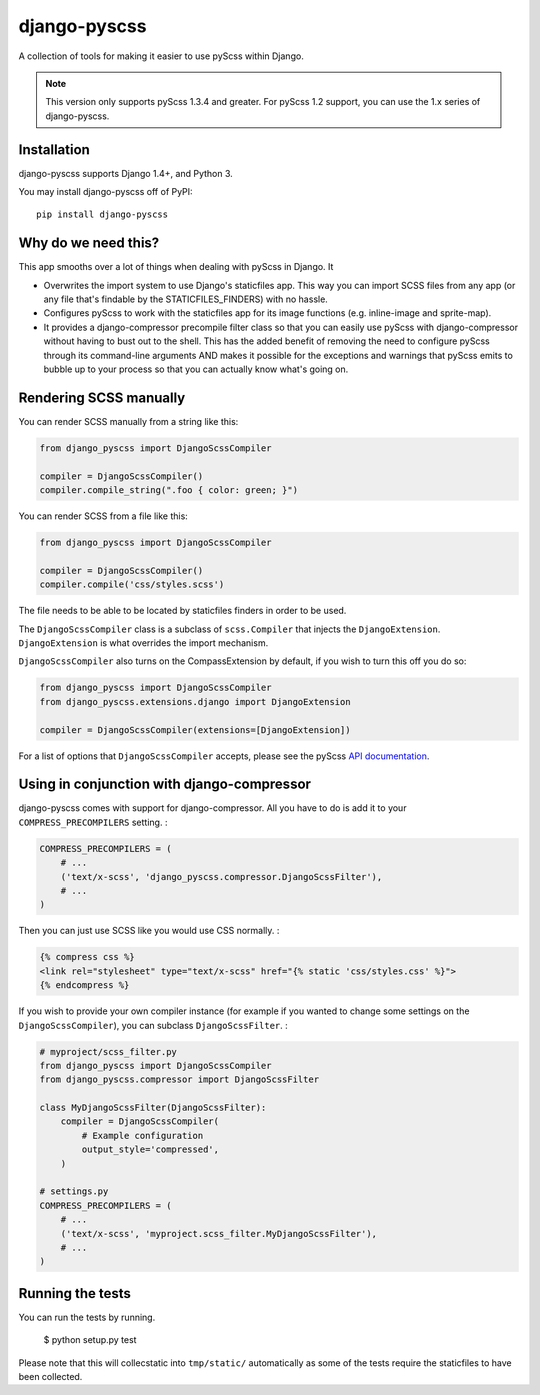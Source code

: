 django-pyscss
-------------

A collection of tools for making it easier to use pyScss within Django.

.. image:: https://travis-ci.org/fusionbox/django-pyscss.png
   :target: http://travis-ci.org/fusionbox/django-pyscss
   :alt: Build Status

.. image:: https://coveralls.io/repos/fusionbox/django-pyscss/badge.png?branch=master
   :target: https://coveralls.io/r/fusionbox/django-pyscss
   :alt: Coverage Status


.. note::

    This version only supports pyScss 1.3.4 and greater. For pyScss 1.2 support,
    you can use the 1.x series of django-pyscss.


Installation
============

django-pyscss supports Django 1.4+, and Python 3.

You may install django-pyscss off of PyPI::

    pip install django-pyscss


Why do we need this?
====================

This app smooths over a lot of things when dealing with pyScss in Django.  It

- Overwrites the import system to use Django's staticfiles app.  This way you
  can import SCSS files from any app (or any file that's findable by the
  STATICFILES_FINDERS) with no hassle.

- Configures pyScss to work with the staticfiles app for its image functions
  (e.g. inline-image and sprite-map).

- It provides a django-compressor precompile filter class so that you can
  easily use pyScss with django-compressor without having to bust out to the
  shell.  This has the added benefit of removing the need to configure pyScss
  through its command-line arguments AND makes it possible for the exceptions
  and warnings that pyScss emits to bubble up to your process so that you can
  actually know what's going on.


Rendering SCSS manually
=======================

You can render SCSS manually from a string like this:

.. code-block:: python

    from django_pyscss import DjangoScssCompiler

    compiler = DjangoScssCompiler()
    compiler.compile_string(".foo { color: green; }")

You can render SCSS from a file like this:

.. code-block:: python

    from django_pyscss import DjangoScssCompiler

    compiler = DjangoScssCompiler()
    compiler.compile('css/styles.scss')

The file needs to be able to be located by staticfiles finders in order to be
used.

The ``DjangoScssCompiler`` class is a subclass of ``scss.Compiler`` that
injects the ``DjangoExtension``. ``DjangoExtension`` is what overrides the
import mechanism.

``DjangoScssCompiler`` also turns on the CompassExtension by default, if you
wish to turn this off you do so:

.. code-block:: python

    from django_pyscss import DjangoScssCompiler
    from django_pyscss.extensions.django import DjangoExtension

    compiler = DjangoScssCompiler(extensions=[DjangoExtension])

For a list of options that ``DjangoScssCompiler`` accepts, please see the
pyScss `API documentation <http://pyscss.readthedocs.org/en/latest/python-api.html#new-api>`_.


Using in conjunction with django-compressor
===========================================

django-pyscss comes with support for django-compressor.  All you have to do is
add it to your ``COMPRESS_PRECOMPILERS`` setting. :

.. code-block:: python

    COMPRESS_PRECOMPILERS = (
        # ...
        ('text/x-scss', 'django_pyscss.compressor.DjangoScssFilter'),
        # ...
    )

Then you can just use SCSS like you would use CSS normally. :

.. code-block:: html+django

    {% compress css %}
    <link rel="stylesheet" type="text/x-scss" href="{% static 'css/styles.css' %}">
    {% endcompress %}

If you wish to provide your own compiler instance (for example if you wanted to
change some settings on the ``DjangoScssCompiler``), you can subclass
``DjangoScssFilter``. :

.. code-block:: python

    # myproject/scss_filter.py
    from django_pyscss import DjangoScssCompiler
    from django_pyscss.compressor import DjangoScssFilter

    class MyDjangoScssFilter(DjangoScssFilter):
        compiler = DjangoScssCompiler(
            # Example configuration
            output_style='compressed',
        )

    # settings.py
    COMPRESS_PRECOMPILERS = (
        # ...
        ('text/x-scss', 'myproject.scss_filter.MyDjangoScssFilter'),
        # ...
    )


Running the tests
=================

You can run the tests by running.

    $ python setup.py test

Please note that this will collecstatic into ``tmp/static/`` automatically as
some of the tests require the staticfiles to have been collected.

